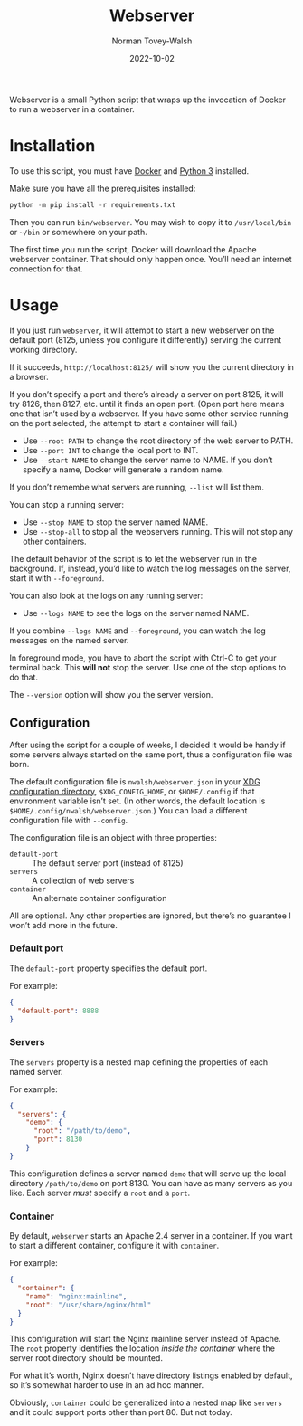 #+title: Webserver
#+date: 2022-10-02
#+author: Norman Tovey-Walsh
#+startup: showall

Webserver is a small Python script that wraps up the invocation of
Docker to run a webserver in a container.

* Installation
:PROPERTIES:
:CUSTOM_ID: installation
:END:

To use this script, you must have [[https://www.docker.com/][Docker]] and [[https://www.python.org/][Python 3]] installed.

Make sure you have all the prerequisites installed:

#+BEGIN_SRC python
python -m pip install -r requirements.txt
#+END_SRC

Then you can run ~bin/webserver~. You may wish to copy it to
~/usr/local/bin~ or =~/bin= or somewhere on your path.

The first time you run the script, Docker will download the Apache
webserver container. That should only happen once. You’ll need an
internet connection for that.

* Usage
:PROPERTIES:
:CUSTOM_ID: usage
:END:

If you just run =webserver=, it will attempt to start a new webserver
on the default port (8125, unless you configure it differently)
serving the current working directory.

If it succeeds, =http://localhost:8125/= will show you the current
directory in a browser.

If you don’t specify a port and there’s already a server on port 8125,
it will try 8126, then 8127, etc. until it finds an open port. (Open
port here means one that isn’t used by a webserver. If you have some
other service running on the port selected, the attempt to start a
container will fail.)

+ Use =--root PATH= to change the root directory of the web server to PATH.
+ Use =--port INT= to change the local port to INT.
+ Use =--start NAME= to change the server name to NAME. If you don’t
  specify a name, Docker will generate a random name.

If you don’t remembe what servers are running, =--list= will list them.

You can stop a running server:

+ Use =--stop NAME= to stop the server named NAME.
+ Use =--stop-all= to stop all the webservers running. This will not stop any other containers.

The default behavior of the script is to let the webserver run in the
background. If, instead, you’d like to watch the log messages on the
server, start it with =--foreground=.

You can also look at the logs on any running server:

+ Use =--logs NAME= to see the logs on the server named NAME.

If you combine =--logs NAME= and =--foreground=, you can watch the log
messages on the named server.

In foreground mode, you have to abort the script with Ctrl-C to get
your terminal back. This *will not* stop the server. Use one of the
stop options to do that.

The =--version= option will show you the server version.

** Configuration
:PROPERTIES:
:CUSTOM_ID: configuration
:END:

After using the script for a couple of weeks, I decided it would be
handy if some servers always started on the same port, thus a
configuration file was born.

The default configuration file is =nwalsh/webserver.json= in your
[[https://specifications.freedesktop.org/basedir-spec/basedir-spec-latest.html][XDG configuration directory]],
=$XDG_CONFIG_HOME=, or =$HOME/.config= if that environment
variable isn’t set. (In other words, the default location is
=$HOME/.config/nwalsh/webserver.json=.)
You can load a different configuration file with
=--config=.

The configuration file is an object with three properties:

- =default-port= :: The default server port (instead of 8125)
- =servers= :: A collection of web servers
- =container= :: An alternate container configuration

All are optional. Any other properties are ignored, but there’s no
guarantee I won’t add more in the future.

*** Default port
:PROPERTIES:
:CUSTOM_ID: c-default-port
:END:

The =default-port= property specifies the default port.

For example:

#+BEGIN_SRC json
{
  "default-port": 8888
}
#+END_SRC

*** Servers
:PROPERTIES:
:CUSTOM_ID: c-servers
:END:

The =servers= property is a nested map defining the properties of each
named server.

For example:

#+BEGIN_SRC json
{
  "servers": {
    "demo": {
      "root": "/path/to/demo",
      "port": 8130
    }
}
#+END_SRC

This configuration defines a server named =demo= that will serve up the local directory
=/path/to/demo= on port 8130. You can have as many servers as you like. Each server
/must/ specify a =root= and a =port=.

*** Container
:PROPERTIES:
:CUSTOM_ID: c-container
:END:

By default, =webserver= starts an Apache 2.4 server in a container. If you want to start a different
container, configure it with =container=.

For example:

#+BEGIN_SRC json
{
  "container": {
    "name": "nginx:mainline",
    "root": "/usr/share/nginx/html"
  }
}
#+END_SRC

This configuration will start the Nginx mainline server instead of
Apache. The =root= property identifies the location /inside the
container/ where the server root directory should be mounted.

For what it’s worth, Nginx doesn’t have directory listings enabled by
default, so it’s somewhat harder to use in an ad hoc manner.

Obviously, =container= could be generalized into a nested map like
=servers= and it could support ports other than port 80. But not today.
